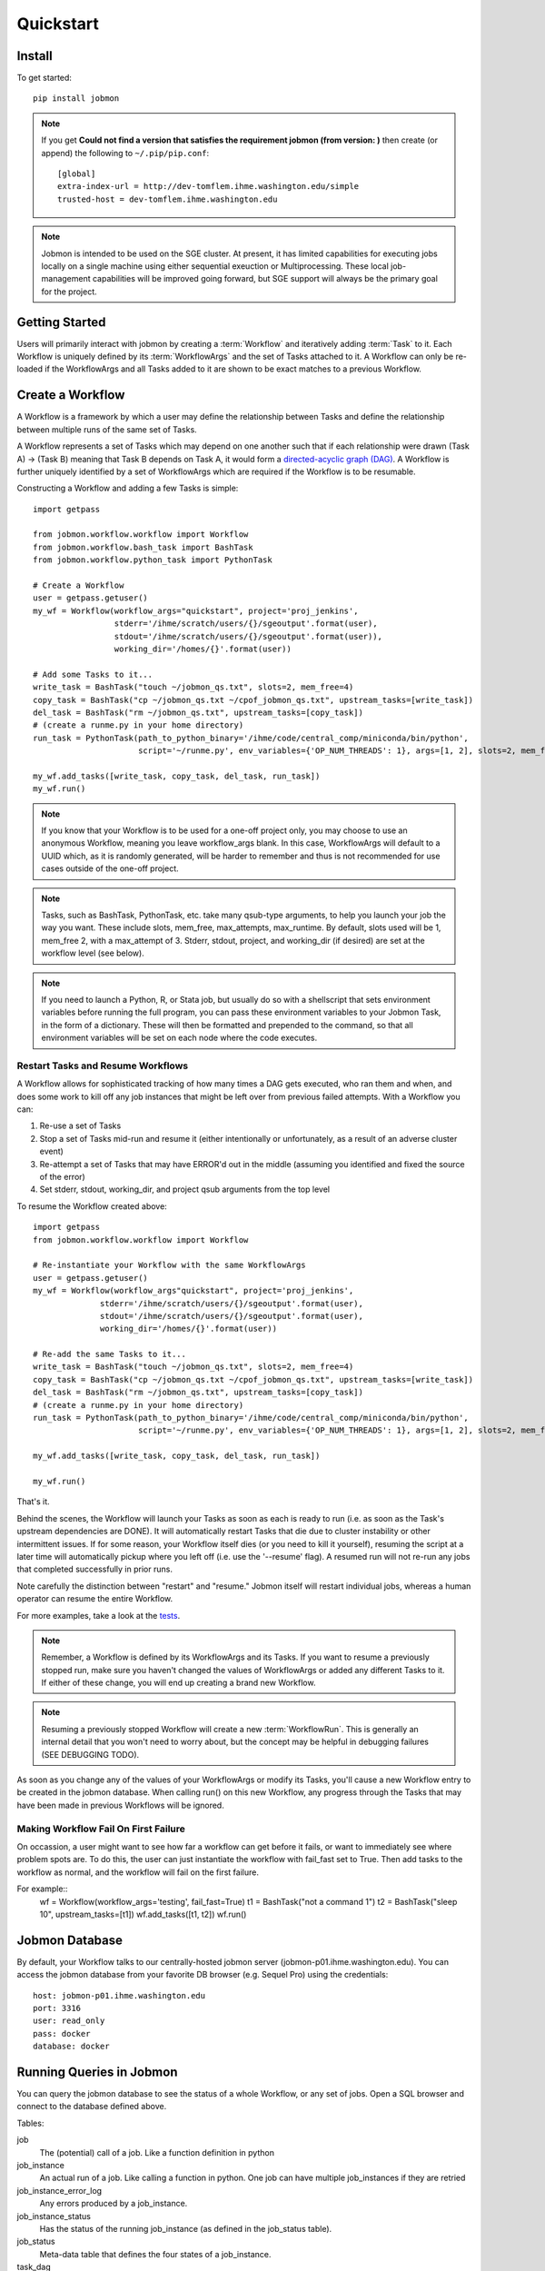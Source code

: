 Quickstart
##########


Install
*******
To get started::

    pip install jobmon

.. note::
    If you get **Could not find a version that satisfies the requirement jobmon (from version: )** then create (or append) the following to ``~/.pip/pip.conf``::

        [global]
        extra-index-url = http://dev-tomflem.ihme.washington.edu/simple
        trusted-host = dev-tomflem.ihme.washington.edu

.. note::

    Jobmon is intended to be used on the SGE cluster. At present, it has
    limited capabilities for executing jobs locally on a single machine using
    either sequential exeuction or Multiprocessing. These local job-management
    capabilities will be improved going forward, but SGE support will always be
    the primary goal for the project.


Getting Started
***************
Users will primarily interact with jobmon by creating a :term:`Workflow` and iteratively
adding :term:`Task` to it. Each Workflow is uniquely defined by its :term:`WorkflowArgs` and the set of Tasks attached to it. A Workflow can only be re-loaded if the WorkflowArgs and all Tasks added to it are shown to be exact matches to a previous Workflow.


Create a Workflow
*****************

A Workflow is a framework by which a user may define the relationship between Tasks and define the relationship between multiple runs of the same set of Tasks.

A Workflow represents a set of Tasks which may depend on one another such that if each relationship were drawn (Task A) -> (Task B) meaning that Task B depends on Task A, it would form a `directed-acyclic graph (DAG) <https://en.wikipedia.org/wiki/Directed_acyclic_graph>`_.  A Workflow is further uniquely identified by a set of WorkflowArgs which are required if the Workflow is to be resumable.

Constructing a Workflow and adding a few Tasks is simple::

    import getpass

    from jobmon.workflow.workflow import Workflow
    from jobmon.workflow.bash_task import BashTask
    from jobmon.workflow.python_task import PythonTask

    # Create a Workflow
    user = getpass.getuser()
    my_wf = Workflow(workflow_args="quickstart", project='proj_jenkins',
                     stderr='/ihme/scratch/users/{}/sgeoutput'.format(user),
                     stdout='/ihme/scratch/users/{}/sgeoutput'.format(user)),
                     working_dir='/homes/{}'.format(user))

    # Add some Tasks to it...
    write_task = BashTask("touch ~/jobmon_qs.txt", slots=2, mem_free=4)
    copy_task = BashTask("cp ~/jobmon_qs.txt ~/cpof_jobmon_qs.txt", upstream_tasks=[write_task])
    del_task = BashTask("rm ~/jobmon_qs.txt", upstream_tasks=[copy_task])
    # (create a runme.py in your home directory)
    run_task = PythonTask(path_to_python_binary='/ihme/code/central_comp/miniconda/bin/python',
                          script='~/runme.py', env_variables={'OP_NUM_THREADS': 1}, args=[1, 2], slots=2, mem_free=4)

    my_wf.add_tasks([write_task, copy_task, del_task, run_task])
    my_wf.run()

.. note::
    If you know that your Workflow is to be used for a one-off project only, you may choose to use an anonymous Workflow, meaning you leave workflow_args blank. In this case, WorkflowArgs will default to a UUID which, as it is randomly generated, will be harder to remember and thus is not recommended for use cases outside of the one-off project.

.. note::

    Tasks, such as BashTask, PythonTask, etc. take many qsub-type arguments, to help you launch your job the way you want. These include slots, mem_free, max_attempts, max_runtime. By default, slots used will be 1, mem_free 2, with a max_attempt of 3. Stderr, stdout, project, and working_dir (if desired) are set at the workflow level (see below).

.. note::
    If you need to launch a Python, R, or Stata job, but usually do so with a shellscript that sets environment variables before running the full program, you can pass these environment variables to your Jobmon Task, in the form of a dictionary. These will then be formatted and prepended to the command, so that all environment variables will be set on each node where the code executes.


Restart Tasks and Resume Workflows
=======================================

A Workflow allows for sophisticated tracking of how many times a DAG gets executed, who ran them and when, and does some work to kill off any job instances that might be left over from previous failed attempts. With a Workflow you can:

#. Re-use a set of Tasks
#. Stop a set of Tasks mid-run and resume it (either intentionally or unfortunately, as
   a result of an adverse cluster event)
#. Re-attempt a set of Tasks that may have ERROR'd out in the middle (assuming you
   identified and fixed the source of the error)
#. Set stderr, stdout, working_dir, and project qsub arguments from the top level

To resume the Workflow created above::

    import getpass
    from jobmon.workflow.workflow import Workflow

    # Re-instantiate your Workflow with the same WorkflowArgs
    user = getpass.getuser()
    my_wf = Workflow(workflow_args"quickstart", project='proj_jenkins',
                  stderr='/ihme/scratch/users/{}/sgeoutput'.format(user),
                  stdout='/ihme/scratch/users/{}/sgeoutput'.format(user),
                  working_dir='/homes/{}'.format(user))

    # Re-add the same Tasks to it...
    write_task = BashTask("touch ~/jobmon_qs.txt", slots=2, mem_free=4)
    copy_task = BashTask("cp ~/jobmon_qs.txt ~/cpof_jobmon_qs.txt", upstream_tasks=[write_task])
    del_task = BashTask("rm ~/jobmon_qs.txt", upstream_tasks=[copy_task])
    # (create a runme.py in your home directory)
    run_task = PythonTask(path_to_python_binary='/ihme/code/central_comp/miniconda/bin/python',
                          script='~/runme.py', env_variables={'OP_NUM_THREADS': 1}, args=[1, 2], slots=2, mem_free=4)

    my_wf.add_tasks([write_task, copy_task, del_task, run_task])

    my_wf.run()

That's it.

Behind the scenes, the Workflow will launch your Tasks as soon as each is
ready to run (i.e. as soon as the Task's upstream dependencies are DONE). It
will automatically restart Tasks that die due to cluster instability or other
intermittent issues. If for some reason, your Workflow itself dies (or you need
to kill it yourself), resuming the script at a later time will automatically pickup
where you left off (i.e. use the '--resume' flag). A resumed run will not
re-run any jobs that completed successfully in prior runs.

Note carefully the distinction between "restart" and "resume."
Jobmon itself will restart individual jobs, whereas a human operator can resume the
entire Workflow.

For more examples, take a look at the `tests <https://stash.ihme.washington.edu/projects/CC/repos/jobmon/browse/tests/test_workflow.py>`_.

.. note::

    Remember, a Workflow is defined by its WorkflowArgs and its Tasks. If you
    want to resume a previously stopped run, make sure you haven't changed the
    values of WorkflowArgs or added any different Tasks to it. If either of these change,
    you will end up creating a brand new Workflow.

.. note::

    Resuming a previously stopped Workflow will create a new
    :term:`WorkflowRun`. This is generally an internal detail that you won't
    need to worry about, but the concept may be helpful in debugging failures
    (SEE DEBUGGING TODO).

.. todo for the jobmon developers::

    (DEBUGGING) Figure out whether/how we want users to interact with
    WorkflowRuns. I tend to think they're only useful for debugging purposes...
    but that leads to the question of what utilities we want to expose to help
    users to debug in general.

As soon as you change any of the values of your WorkflowArgs or modify its Tasks,
you'll cause a new Workflow entry to be created in the jobmon
database. When calling run() on this new Workflow, any progress through the
Tasks that may have been made in previous Workflows will be ignored.

.. todo for the jobmon developers::

    Figure out how we want to give users visibility into the Workflows
    they've created over time.


Making Workflow Fail On First Failure
=======================================

On occassion, a user might want to see how far a workflow can get before it fails,
or want to immediately see where problem spots are. To do this, the user can just
instantiate the workflow with fail_fast set to True. Then add tasks to the workflow
as normal, and the workflow will fail on the first failure.

For example::
    wf = Workflow(workflow_args='testing', fail_fast=True)
    t1 = BashTask("not a command 1")
    t2 = BashTask("sleep 10", upstream_tasks=[t1])
    wf.add_tasks([t1, t2])
    wf.run()


Jobmon Database
***************

By default, your Workflow talks to our centrally-hosted jobmon server
(jobmon-p01.ihme.washington.edu). You can access the jobmon database from your
favorite DB browser (e.g. Sequel Pro) using the credentials::

    host: jobmon-p01.ihme.washington.edu
    port: 3316
    user: read_only
    pass: docker
    database: docker

.. todo for the jobmon developers::

    Create READ-ONLY credentials


Running Queries in Jobmon
*************************


You can query the jobmon database to see the status of a whole Workflow, or any set of jobs.
Open a SQL browser and connect to the database defined above.

Tables:

job
    The (potential) call of a job. Like a function definition in python
job_instance
    An actual run of a job. Like calling a function in python. One job can have multiple job_instances if they are retried
job_instance_error_log
    Any errors produced by a job_instance.
job_instance_status
    Has the status of the running job_instance (as defined in the job_status table).
job_status
    Meta-data table that defines the four states of a job_instance.
task_dag
    Has every entry of task dags created, as identified by a dag_id and dag_hash
workflow
    Has every workflow created, along with it's associated dag_id, and workflow_args
workflow_run
    Has every run of a workflow, paired with it's workflow, as identified by workflow_id
workflow_run_status
    Meta-data table that defines the four states of a Workflow Run
workflow_status
    Meta-data table that defines the five states of a Workflow

You will need to know your workflow_id or dag_id. Hopefully your application logged it, otherwise it will be obvious by name as one of the recent entries in the task_dag table.

For example, the following command shows the current status of all jobs in dag 191:
    SELECT status, count(*) FROM job WHERE dag_id=191 GROUP BY status

